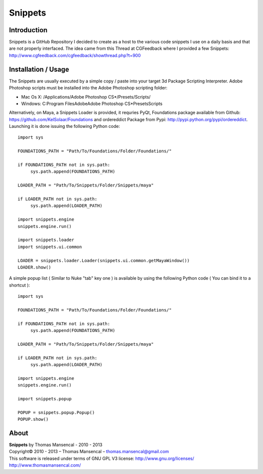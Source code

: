 Snippets
========

Introduction
------------

Snippets is a GitHub Repository I decided to create as a host to the various code snippets I use on a daily basis and that are not properly interfaced. The idea came from this Thread at CGFeedback where I provided a few Snippets: http://www.cgfeedback.com/cgfeedback/showthread.php?t=900

Installation / Usage
--------------------

The Snippets are usually executed by a simple copy / paste into your target 3d Package Scripting Interpreter.
Adobe Photoshop scripts must be installed into the Adobe Photoshop scripting folder:

-  Mac Os X: /Applications/Adobe Photoshop CS*/Presets/Scripts/
-  Windows: C:\Program Files\Adobe\Adobe Photoshop CS*\Presets\Scripts\

Alternatively, on Maya, a Snippets Loader is provided, it requries PyQt, Foundations package available from Github: https://github.com/KelSolaar/Foundations and ordereddict Package from Pypi: http://pypi.python.org/pypi/ordereddict.
Launching it is done issuing the following Python code::

   import sys
   
   FOUNDATIONS_PATH = "Path/To/Foundations/Folder/Foundations/"
   
   if FOUNDATIONS_PATH not in sys.path:
   	sys.path.append(FOUNDATIONS_PATH)
   
   LOADER_PATH = "Path/To/Snippets/Folder/Snippets/maya"
   
   if LOADER_PATH not in sys.path:
   	sys.path.append(LOADER_PATH)
   
   import snippets.engine
   snippets.engine.run()
   
   import snippets.loader
   import snippets.ui.common
   
   LOADER = snippets.loader.Loader(snippets.ui.common.getMayaWindow())
   LOADER.show()

A simple popup list ( Similar to Nuke "tab" key one ) is available by using the following Python code ( You can bind it to a shortcut )::

   import sys
   
   FOUNDATIONS_PATH = "Path/To/Foundations/Folder/Foundations/"
   
   if FOUNDATIONS_PATH not in sys.path:
   	sys.path.append(FOUNDATIONS_PATH)
   
   LOADER_PATH = "Path/To/Snippets/Folder/Snippets/maya"
   
   if LOADER_PATH not in sys.path:
   	sys.path.append(LOADER_PATH)
   
   import snippets.engine
   snippets.engine.run()
   
   import snippets.popup  
   
   POPUP = snippets.popup.Popup()
   POPUP.show()

About
-----

| **Snippets** by Thomas Mansencal - 2010 - 2013
| Copyright© 2010 - 2013 – Thomas Mansencal – `thomas.mansencal@gmail.com <mailto:thomas.mansencal@gmail.com>`_
| This software is released under terms of GNU GPL V3 license: http://www.gnu.org/licenses/
| `http://www.thomasmansencal.com/ <http://www.thomasmansencal.com/>`_
